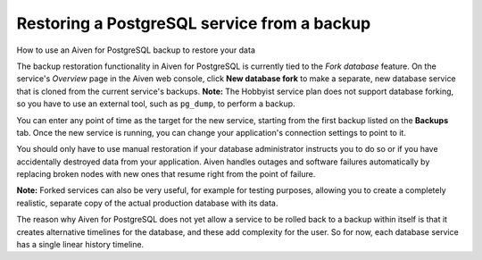 ﻿Restoring a PostgreSQL service from a backup
============================================

How to use an Aiven for PostgreSQL backup to restore your data

The backup restoration functionality in Aiven for PostgreSQL is currently tied to the *Fork database* feature. On the service's *Overview* page in the Aiven web console, click **New database fork** to make a separate, new database service that is cloned from the current service's backups. 
**Note:** The Hobbyist service plan does not support database forking, so you have to use an external tool, such as ``pg_dump``, to perform a backup.



You can enter any point of time as the target for the new service, starting from the first backup listed on the **Backups** tab. Once the new service is running, you can change your application's connection settings to point to it.



You should only have to use manual restoration if your database administrator instructs you to do so or if you have accidentally destroyed data from your application. Aiven handles outages and software failures automatically by replacing broken nodes with new ones that resume right from the point of failure.



**Note:** Forked services can also be very useful, for example for testing purposes, allowing you to create a completely realistic, separate copy of the actual production database with its data.



The reason why Aiven for PostgreSQL does not yet allow a service to be rolled back to a backup within itself is that it creates alternative timelines for the database, and these add complexity for the user. So for now, each database service has a single linear history timeline.




